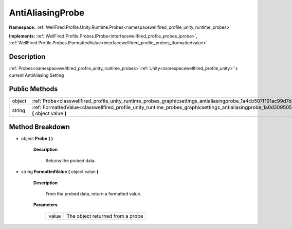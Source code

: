 .. _classwellfired_profile_unity_runtime_probes_graphicsettings_antialiasingprobe:

AntiAliasingProbe
==================

**Namespace:** :ref:`WellFired.Profile.Unity.Runtime.Probes<namespacewellfired_profile_unity_runtime_probes>`

**Implements:** :ref:`WellFired.Profile.Probes.IProbe<interfacewellfired_profile_probes_iprobe>`, :ref:`WellFired.Profile.Probes.IFormattedValue<interfacewellfired_profile_probes_iformattedvalue>`


Description
------------

:ref:`Probes<namespacewellfired_profile_unity_runtime_probes>`:ref:`Unity<namespacewellfired_profile_unity>`'s current AntiAliasing Setting 

Public Methods
---------------

+-------------+-------------------------------------------------------------------------------------------------------------------------------------------------------------------+
|object       |:ref:`Probe<classwellfired_profile_unity_runtime_probes_graphicsettings_antialiasingprobe_1a4cb507f191ac99d7d48aa2a3df722300>` **(**  **)**                        |
+-------------+-------------------------------------------------------------------------------------------------------------------------------------------------------------------+
|string       |:ref:`FormattedValue<classwellfired_profile_unity_runtime_probes_graphicsettings_antialiasingprobe_1a0d309505ed47f4731349574e28a190dd>` **(** object value **)**   |
+-------------+-------------------------------------------------------------------------------------------------------------------------------------------------------------------+

Method Breakdown
-----------------

.. _classwellfired_profile_unity_runtime_probes_graphicsettings_antialiasingprobe_1a4cb507f191ac99d7d48aa2a3df722300:

- object **Probe** **(**  **)**

    **Description**

        Returns the probed data. 

.. _classwellfired_profile_unity_runtime_probes_graphicsettings_antialiasingprobe_1a0d309505ed47f4731349574e28a190dd:

- string **FormattedValue** **(** object value **)**

    **Description**

        From the probed data, return a formatted value. 

    **Parameters**

        +-------------+-----------------------------------+
        |value        |The object returned from a probe   |
        +-------------+-----------------------------------+
        
